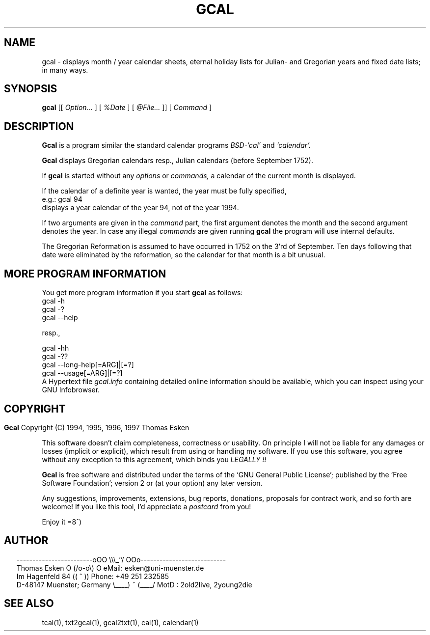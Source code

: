 .\" $Id: gcal.1 v0.44 1997/01/02 00:04:04 tom Exp $
.\"
.\" gcal.1:  English [n]roff source of GCAL manual page
.\"
.\" Copyright (C) 1994, 1995, 1996, 1997 Thomas Esken
.\"
.\"
.\" Permission is granted to make and distribute verbatim copies of
.\" this manual provided the copyright notice and this permission notice
.\" are preserved on all copies.
.\"
.\" Permission is granted to copy and distribute modified versions of this
.\" manual under the conditions for verbatim copying, provided that the entire
.\" resulting derived work is distributed under the terms of a permission
.\" notice identical to this one.
.\"
.\" Permission is granted to copy and distribute translations of this manual
.\" into another language, under the above conditions for modified versions,
.\" except that this permission notice may be stated in a translation approved
.\" by the Free Software Foundation.
.\"
.\"
.\" ------------------------oOO      \\\_''/      OOo---------------------------
.\" Thomas Esken               O     (/o-o\)     O  eMail: esken@uni-muenster.de
.\" Im Hagenfeld 84                 ((  ^  ))       Phone: +49 251 232585
.\" D-48147 Muenster; Germany    \____) ~ (____/    MotD : 2old2live, 2young2die
.\"
.\"
.de EX \"Begin example
.ne 5
.if n .sp 1
.if t .sp .5
.nf
.in +5n
..
.de EE \"End example
.fi
.in -5n
.if n .sp 1
.if t .sp .5
..
.\" Page parameters
.ll 6.5i
.pl 11i
.po 0
.\"
.TH GCAL 1 "January 02, 1997"
.SH NAME
gcal \- displays month / year calendar sheets, eternal holiday lists
for Julian\- and Gregorian years and fixed date lists; in many ways.
.SH SYNOPSIS
.B gcal
[[
.I Option\&...
] [
.I %Date
] [
.I @File\&...
]] [
.I Command
]
.SH DESCRIPTION
.B Gcal
is a program similar the standard calendar programs
.I BSD\-`cal'
and
.I `calendar'.
.sp
.B Gcal
displays Gregorian calendars resp., Julian calendars (before September 1752).
.sp
If
.B gcal
is started without any
.I options
or
.I commands,
a calendar of the current month is displayed.
.sp
If the calendar of a definite year is wanted, the year must be fully specified,
.EX
e.g.:  gcal 94
.EE
displays a year calendar of the year 94, not of the year 1994.
.sp
If two arguments are given in the
.I command
part, the first argument denotes the month and the second argument denotes the
year. In case any illegal
.I commands
are given running
.B gcal
the program will use internal defaults.
.sp
The Gregorian Reformation is assumed to have occurred in 1752 on the 3'rd of
September.  Ten days following that date were eliminated by the reformation,
so the calendar for that month is a bit unusual.
.SH MORE PROGRAM INFORMATION
You get more program information if you start
.B gcal
as follows:
.EX
gcal -h
gcal -?
gcal --help

resp.,

gcal -hh
gcal -??
gcal --long-help[=ARG]|[=?]
gcal --usage[=ARG]|[=?]
.EE
A Hypertext file
.I gcal.info
containing detailed online information should be available, which you can
inspect using your GNU Infobrowser.
.bp
.SH COPYRIGHT
.in 0
.sp
.B Gcal
Copyright (C) 1994, 1995, 1996, 1997 Thomas Esken
.LP
This software doesn't claim completeness, correctness or usability.
On principle I will not be liable for any damages or losses (implicit
or explicit), which result from using or handling my software.
If you use this software, you agree without any exception to this
agreement, which binds you
.I LEGALLY !!
.sp
.B Gcal
is free software and distributed under the terms of the `GNU General
Public License'; published by the `Free Software Foundation'; version 2 or
(at your option) any later version.
.sp
Any suggestions, improvements, extensions, bug reports, donations, proposals
for contract work, and so forth are welcome!  If you like this tool, I'd
appreciate a
.I postcard
from you!
.sp
Enjoy it   =8^)
.SH AUTHOR
.in 2
.nf
------------------------oOO      \e\e\e_''/      OOo---------------------------
Thomas Esken               O     (/o-o\e)     O  eMail: esken@uni-muenster.de
Im Hagenfeld 84                 ((  ^  ))       Phone: +49 251 232585
D-48147 Muenster; Germany    \e____) ~ (____/    MotD : 2old2live, 2young2die
.fi
.SH SEE ALSO
tcal(1),
txt2gcal(1),
gcal2txt(1),
cal(1),
calendar(1)
